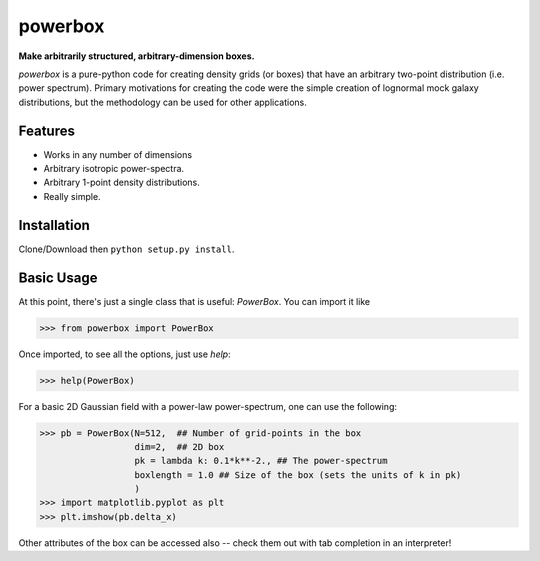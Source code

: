 ========
powerbox
========

**Make arbitrarily structured, arbitrary-dimension boxes.**

`powerbox` is a pure-python code for creating density grids (or boxes) that have an arbitrary two-point distribution
(i.e. power spectrum). Primary motivations for creating the code were the simple creation of lognormal mock galaxy
distributions, but the methodology can be used for other applications.

Features
--------
* Works in any number of dimensions
* Arbitrary isotropic power-spectra.
* Arbitrary 1-point density distributions.
* Really simple.

Installation
------------
Clone/Download then ``python setup.py install``.

Basic Usage
-----------
At this point, there's just a single class that is useful: `PowerBox`. You can import it like

>>> from powerbox import PowerBox

Once imported, to see all the options, just use `help`:

>>> help(PowerBox)

For a basic 2D Gaussian field with a power-law power-spectrum, one can use the following:

>>> pb = PowerBox(N=512,  ## Number of grid-points in the box
                  dim=2,  ## 2D box
                  pk = lambda k: 0.1*k**-2., ## The power-spectrum
                  boxlength = 1.0 ## Size of the box (sets the units of k in pk)
                  )
>>> import matplotlib.pyplot as plt
>>> plt.imshow(pb.delta_x)

Other attributes of the box can be accessed also -- check them out with tab completion in an interpreter!